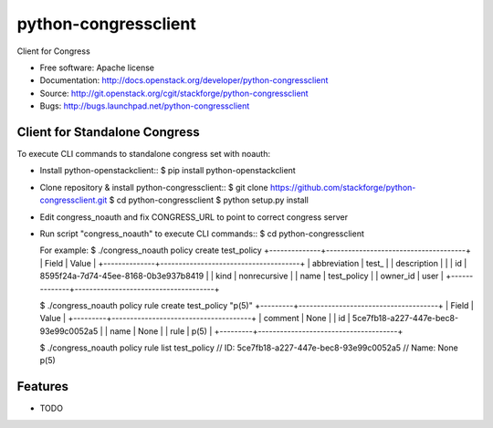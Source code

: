 ===============================
python-congressclient
===============================

Client for Congress

* Free software: Apache license
* Documentation: http://docs.openstack.org/developer/python-congressclient
* Source: http://git.openstack.org/cgit/stackforge/python-congressclient
* Bugs: http://bugs.launchpad.net/python-congressclient


Client for Standalone Congress
------------------------------
To execute CLI commands to standalone congress set with noauth:

* Install python-openstackclient::
  $ pip install python-openstackclient

* Clone repository & install python-congressclient::
  $ git clone https://github.com/stackforge/python-congressclient.git
  $ cd python-congressclient
  $ python setup.py install


* Edit congress_noauth and fix CONGRESS_URL to point to correct congress server

* Run script "congress_noauth" to execute CLI commands::
  $ cd python-congressclient

  For example:
  $ ./congress_noauth policy create test_policy
  +--------------+--------------------------------------+
  | Field        | Value                                |
  +--------------+--------------------------------------+
  | abbreviation | test_                                |
  | description  |                                      |
  | id           | 8595f24a-7d74-45ee-8168-0b3e937b8419 |
  | kind         | nonrecursive                         |
  | name         | test_policy                          |
  | owner_id     | user                                 |
  +--------------+--------------------------------------+

  $ ./congress_noauth policy rule create test_policy "p(5)"
  +---------+--------------------------------------+
  | Field   | Value                                |
  +---------+--------------------------------------+
  | comment | None                                 |
  | id      | 5ce7fb18-a227-447e-bec8-93e99c0052a5 |
  | name    | None                                 |
  | rule    | p(5)                                 |
  +---------+--------------------------------------+

  $ ./congress_noauth policy rule list test_policy
  // ID: 5ce7fb18-a227-447e-bec8-93e99c0052a5
  // Name: None
  p(5)


Features
--------

* TODO
